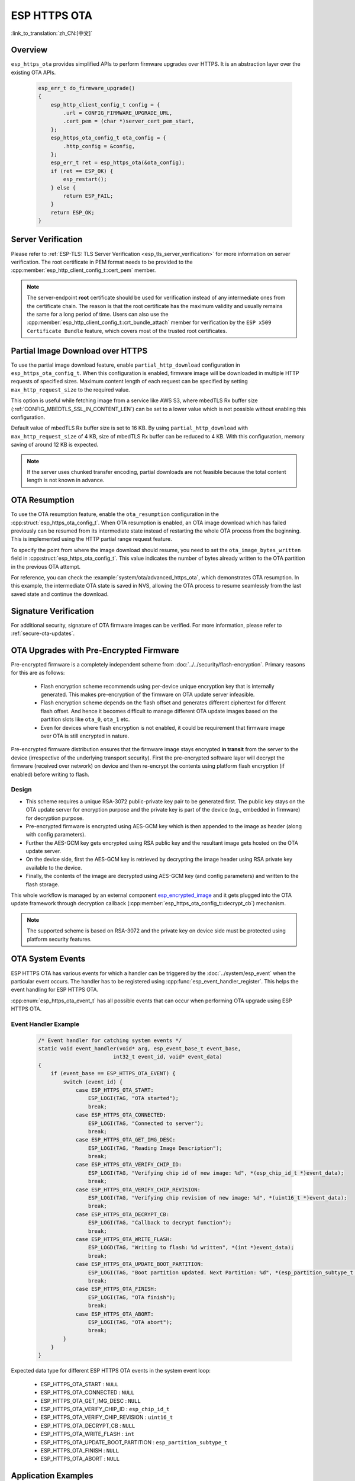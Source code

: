 ESP HTTPS OTA
=============

:link_to_translation:`zh_CN:[中文]`

Overview
--------

``esp_https_ota`` provides simplified APIs to perform firmware upgrades over HTTPS. It is an abstraction layer over the existing OTA APIs.

    .. code-block:: c

        esp_err_t do_firmware_upgrade()
        {
            esp_http_client_config_t config = {
                .url = CONFIG_FIRMWARE_UPGRADE_URL,
                .cert_pem = (char *)server_cert_pem_start,
            };
            esp_https_ota_config_t ota_config = {
                .http_config = &config,
            };
            esp_err_t ret = esp_https_ota(&ota_config);
            if (ret == ESP_OK) {
                esp_restart();
            } else {
                return ESP_FAIL;
            }
            return ESP_OK;
        }


Server Verification
-------------------

Please refer to :ref:`ESP-TLS: TLS Server Verification <esp_tls_server_verification>` for more information on server verification. The root certificate in PEM format needs to be provided to the :cpp:member:`esp_http_client_config_t::cert_pem` member.

.. note::

    The server-endpoint **root** certificate should be used for verification instead of any intermediate ones from the certificate chain. The reason is that the root certificate has the maximum validity and usually remains the same for a long period of time. Users can also use the :cpp:member:`esp_http_client_config_t::crt_bundle_attach` member for verification by the ``ESP x509 Certificate Bundle`` feature, which covers most of the trusted root certificates.

Partial Image Download over HTTPS
---------------------------------

To use the partial image download feature, enable ``partial_http_download`` configuration in ``esp_https_ota_config_t``. When this configuration is enabled, firmware image will be downloaded in multiple HTTP requests of specified sizes. Maximum content length of each request can be specified by setting ``max_http_request_size`` to the required value.

This option is useful while fetching image from a service like AWS S3, where mbedTLS Rx buffer size (:ref:`CONFIG_MBEDTLS_SSL_IN_CONTENT_LEN`) can be set to a lower value which is not possible without enabling this configuration.

Default value of mbedTLS Rx buffer size is set to 16 KB. By using ``partial_http_download`` with ``max_http_request_size`` of 4 KB, size of mbedTLS Rx buffer can be reduced to 4 KB. With this configuration, memory saving of around 12 KB is expected.

.. note::
    If the server uses chunked transfer encoding, partial downloads are not feasible because the total content length is not known in advance.

OTA Resumption
--------------

To use the OTA resumption feature, enable the ``ota_resumption`` configuration in the :cpp:struct:`esp_https_ota_config_t`. When OTA resumption is enabled, an OTA image download which has failed previously can be resumed from its intermediate state instead of restarting the whole OTA process from the beginning. This is implemented using the HTTP partial range request feature.

To specify the point from where the image download should resume, you need to set the ``ota_image_bytes_written`` field in :cpp:struct:`esp_https_ota_config_t`. This value indicates the number of bytes already written to the OTA partition in the previous OTA attempt.

For reference, you can check the :example:`system/ota/advanced_https_ota`, which demonstrates OTA resumption. In this example, the intermediate OTA state is saved in NVS, allowing the OTA process to resume seamlessly from the last saved state and continue the download.

Signature Verification
----------------------

For additional security, signature of OTA firmware images can be verified. For more information, please refer to :ref:`secure-ota-updates`.

.. _ota_updates_pre-encrypted-firmware:

OTA Upgrades with Pre-Encrypted Firmware
----------------------------------------

Pre-encrypted firmware is a completely independent scheme from :doc:`../../security/flash-encryption`. Primary reasons for this are as follows:

 * Flash encryption scheme recommends using per-device unique encryption key that is internally generated. This makes pre-encryption of the firmware on OTA update server infeasible.

 * Flash encryption scheme depends on the flash offset and generates different ciphertext for different flash offset. And hence it becomes difficult to manage different OTA update images based on the partition slots like ``ota_0``, ``ota_1`` etc.

 * Even for devices where flash encryption is not enabled, it could be requirement that firmware image over OTA is still encrypted in nature.

Pre-encrypted firmware distribution ensures that the firmware image stays encrypted **in transit** from the server to the device (irrespective of the underlying transport security). First the pre-encrypted software layer will decrypt the firmware (received over network) on device and then re-encrypt the contents using platform flash encryption (if enabled) before writing to flash.

Design
^^^^^^

* This scheme requires a unique RSA-3072 public-private key pair to be generated first. The public key stays on the OTA update server for encryption purpose and the private key is part of the device (e.g., embedded in firmware) for decryption purpose.
* Pre-encrypted firmware is encrypted using AES-GCM key which is then appended to the image as header (along with config parameters).
* Further the AES-GCM key gets encrypted using RSA public key and the resultant image gets hosted on the OTA update server.
* On the device side, first the AES-GCM key is retrieved by decrypting the image header using RSA private key available to the device.
* Finally, the contents of the image are decrypted using AES-GCM key (and config parameters) and written to the flash storage.

This whole workflow is managed by an external component `esp_encrypted_image <https://github.com/espressif/idf-extra-components/blob/master/esp_encrypted_img>`_ and it gets plugged into the OTA update framework through decryption callback (:cpp:member:`esp_https_ota_config_t::decrypt_cb`) mechanism.

.. note::

    The supported scheme is based on RSA-3072 and the private key on device side must be protected using platform security features.

OTA System Events
-----------------

ESP HTTPS OTA has various events for which a handler can be triggered by the :doc:`../system/esp_event` when the particular event occurs. The handler has to be registered using :cpp:func:`esp_event_handler_register`. This helps the event handling for ESP HTTPS OTA.

:cpp:enum:`esp_https_ota_event_t` has all possible events that can occur when performing OTA upgrade using ESP HTTPS OTA.

Event Handler Example
^^^^^^^^^^^^^^^^^^^^^

    .. code-block:: c

        /* Event handler for catching system events */
        static void event_handler(void* arg, esp_event_base_t event_base,
                                int32_t event_id, void* event_data)
        {
            if (event_base == ESP_HTTPS_OTA_EVENT) {
                switch (event_id) {
                    case ESP_HTTPS_OTA_START:
                        ESP_LOGI(TAG, "OTA started");
                        break;
                    case ESP_HTTPS_OTA_CONNECTED:
                        ESP_LOGI(TAG, "Connected to server");
                        break;
                    case ESP_HTTPS_OTA_GET_IMG_DESC:
                        ESP_LOGI(TAG, "Reading Image Description");
                        break;
                    case ESP_HTTPS_OTA_VERIFY_CHIP_ID:
                        ESP_LOGI(TAG, "Verifying chip id of new image: %d", *(esp_chip_id_t *)event_data);
                        break;
                    case ESP_HTTPS_OTA_VERIFY_CHIP_REVISION:
                        ESP_LOGI(TAG, "Verifying chip revision of new image: %d", *(uint16_t *)event_data);
                        break;
                    case ESP_HTTPS_OTA_DECRYPT_CB:
                        ESP_LOGI(TAG, "Callback to decrypt function");
                        break;
                    case ESP_HTTPS_OTA_WRITE_FLASH:
                        ESP_LOGD(TAG, "Writing to flash: %d written", *(int *)event_data);
                        break;
                    case ESP_HTTPS_OTA_UPDATE_BOOT_PARTITION:
                        ESP_LOGI(TAG, "Boot partition updated. Next Partition: %d", *(esp_partition_subtype_t *)event_data);
                        break;
                    case ESP_HTTPS_OTA_FINISH:
                        ESP_LOGI(TAG, "OTA finish");
                        break;
                    case ESP_HTTPS_OTA_ABORT:
                        ESP_LOGI(TAG, "OTA abort");
                        break;
                }
            }
        }

Expected data type for different ESP HTTPS OTA events in the system event loop:

    - ESP_HTTPS_OTA_START                     : ``NULL``
    - ESP_HTTPS_OTA_CONNECTED                 : ``NULL``
    - ESP_HTTPS_OTA_GET_IMG_DESC              : ``NULL``
    - ESP_HTTPS_OTA_VERIFY_CHIP_ID            : ``esp_chip_id_t``
    - ESP_HTTPS_OTA_VERIFY_CHIP_REVISION      : ``uint16_t``
    - ESP_HTTPS_OTA_DECRYPT_CB                : ``NULL``
    - ESP_HTTPS_OTA_WRITE_FLASH               : ``int``
    - ESP_HTTPS_OTA_UPDATE_BOOT_PARTITION     : ``esp_partition_subtype_t``
    - ESP_HTTPS_OTA_FINISH                    : ``NULL``
    - ESP_HTTPS_OTA_ABORT                     : ``NULL``

Application Examples
--------------------

- :example:`system/ota/advanced_https_ota` demonstrates how to use the Advanced HTTPS OTA update functionality on {IDF_TARGET_NAME} using the `esp_https_ota` component's APIs. For the applicable SoCs, please refer to :example_file:`system/ota/advanced_https_ota/README.md`.

- :example:`system/ota/partitions_ota` demonstrates how to perform OTA updates for various partitions (app, bootloader, partition table, storage) using the `esp_https_ota` component's APIs.

- :example:`system/ota/simple_ota_example` demonstrates how to use the `esp_https_ota` component's APIs to support firmware upgrades through specific networking interfaces such as Ethernet or Wi-Fi Station on {IDF_TARGET_NAME}. For the applicable SoCs, please refer to :example_file:`system/ota/simple_ota_example/README.md`.

API Reference
-------------

.. include-build-file:: inc/esp_https_ota.inc
